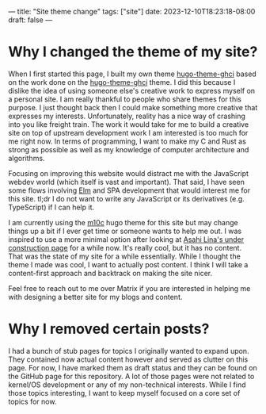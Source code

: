 ---
title: "Site theme change"
tags: ["site"]
date: 2023-12-10T18:23:18-08:00
draft: false
---

* Why I changed the theme of my site?

When I first started this page, I built my own theme [[https://github.com/Binary-Eater/hugo-theme-ghci][hugo-theme-ghci]] based on
the work done on the [[https://github.com/Yukuro/hugo-theme-shell][hugo-theme-ghci]] theme. I did this because I dislike the
idea of using someone else's creative work to express myself on a personal site.
I am really thankful to people who share themes for this purpose. I just thought
back then I could make something more creative that expresses my interests.
Unfortunately, reality has a nice way of crashing into you like freight train.
The work it would take for me to build a creative site on top of upstream
development work I am interested is too much for me right now. In terms of
programming, I want to make my C and Rust as strong as possible as well as my
knowledge of computer architecture and algorithms.

Focusing on improving this website would distract me with the JavaScript webdev
world (which itself is vast and important). That said, I have seen some flows
involving [[https://elmprogramming.com/][Elm]] and SPA development that would interest me for this site. tl;dr I
do not want to write any JavaScript or its derivatives (e.g. TypeScript) if I
can help it.

I am currently using the [[https://github.com/vaga/hugo-theme-m10c][m10c]] hugo theme for this site but may change things up
a bit if I ever get time or someone wants to help me out. I was inspired to use
a more minimal option after looking at [[https://asahilina.net/][Asahi Lina's under construction page]] for
a while now. It's really cool, but it has no content. That was the state of my
site for a while essentially. While I thought the theme I made was cool, I want
to actually post content. I think I will take a content-first approach and
backtrack on making the site nicer.

Feel free to reach out to me over Matrix if you are interested in helping me
with designing a better site for my blogs and content.

* Why I removed certain posts?

I had a bunch of stub pages for topics I originally wanted to expand upon. They
contained now actual content however and served as clutter on this page. For
now, I have marked them as draft status and they can be found on the GitHub page
for this repository. A lot of those pages were not related to kernel/OS
development or any of my non-technical interests. While I find those topics
interesting, I want to keep myself focused on a core set of topics for now.
